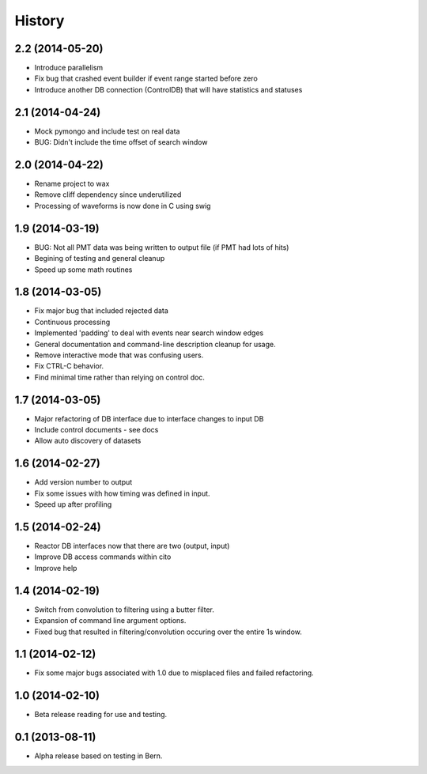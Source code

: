 .. :changelog:

History
-------

2.2 (2014-05-20)
++++++++++++++++

* Introduce parallelism
* Fix bug that crashed event builder if event range started before zero
* Introduce another DB connection (ControlDB) that will have statistics and statuses

2.1 (2014-04-24)
++++++++++++++++

* Mock pymongo and include test on real data
* BUG: Didn't include the time offset of search window

2.0 (2014-04-22)
++++++++++++++++

* Rename project to wax
* Remove cliff dependency since underutilized
* Processing of waveforms is now done in C using swig

1.9 (2014-03-19)
++++++++++++++++

* BUG: Not all PMT data was being written to output file (if PMT had lots of hits)
* Begining of testing and general cleanup
* Speed up some math routines

1.8 (2014-03-05)
++++++++++++++++

* Fix major bug that included rejected data
* Continuous processing
* Implemented 'padding' to deal with events near search window edges
* General documentation and command-line description cleanup for usage.
* Remove interactive mode that was confusing users.
* Fix CTRL-C behavior.
* Find minimal time rather than relying on control doc.

1.7 (2014-03-05)
++++++++++++++++

* Major refactoring of DB interface due to interface changes to input DB
* Include control documents - see docs
* Allow auto discovery of datasets

1.6 (2014-02-27)
++++++++++++++++

* Add version number to output
* Fix some issues with how timing was defined in input.
* Speed up after profiling

1.5 (2014-02-24)
++++++++++++++++

* Reactor DB interfaces now that there are two (output, input)
* Improve DB access commands within cito
* Improve help

1.4 (2014-02-19)
++++++++++++++++

* Switch from convolution to filtering using a butter filter.
* Expansion of command line argument options.
* Fixed bug that resulted in filtering/convolution occuring over the entire 1s window.

1.1 (2014-02-12)
++++++++++++++++

* Fix some major bugs associated with 1.0 due to misplaced files and failed refactoring.

1.0 (2014-02-10)
++++++++++++++++

* Beta release reading for use and testing.

0.1 (2013-08-11)
++++++++++++++++

* Alpha release based on testing in Bern.